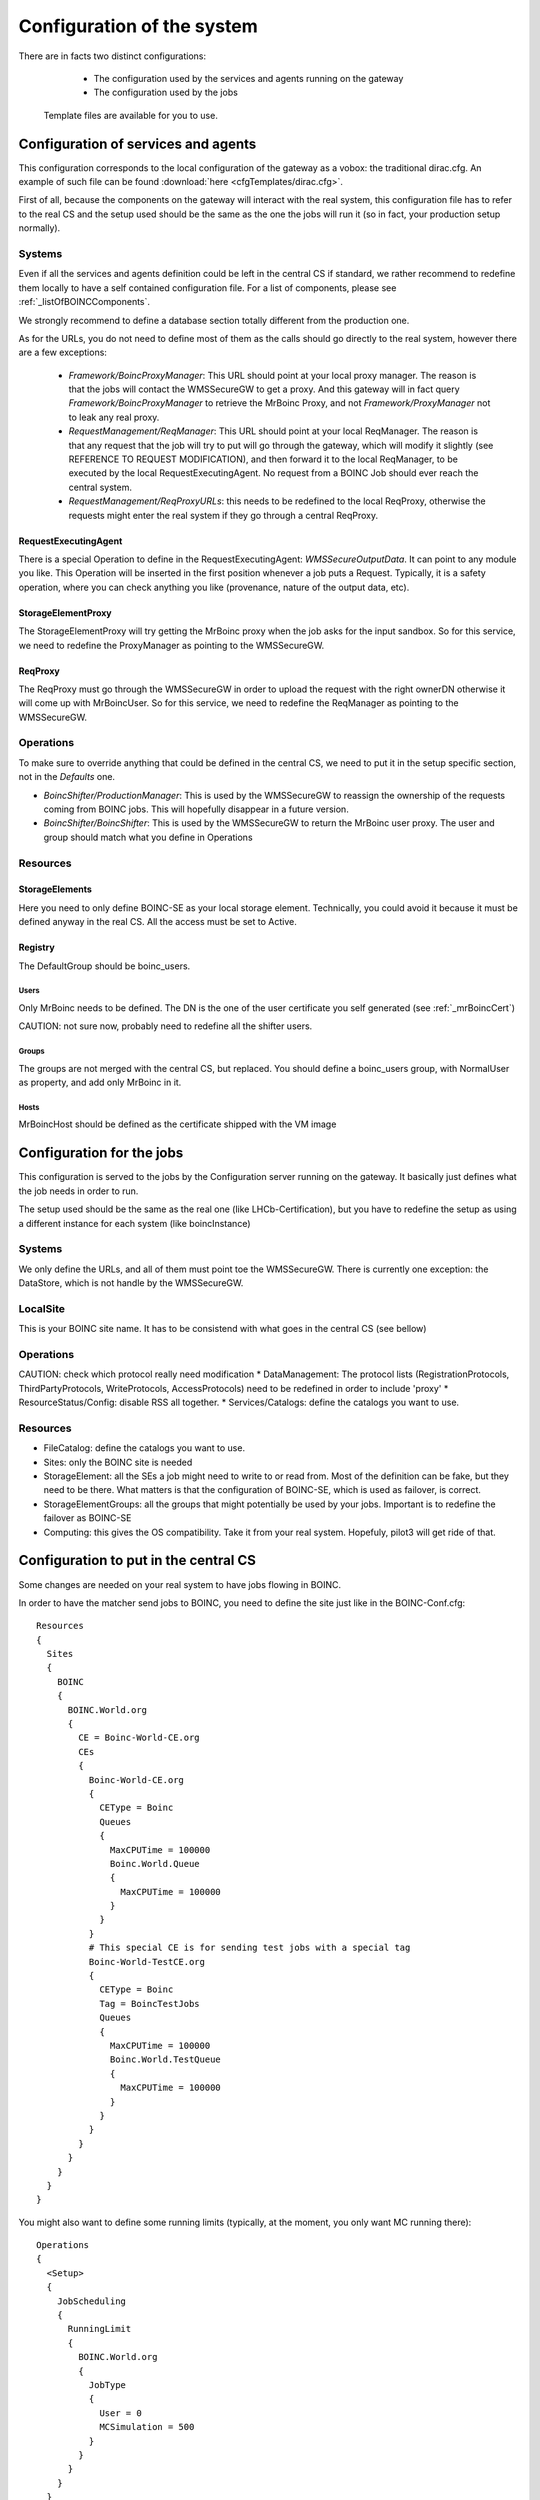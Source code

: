 ===========================
Configuration of the system
===========================

There are in facts two distinct configurations:
  * The configuration used by the services and agents running on the gateway
  * The configuration used by the jobs

 Template files are available for you to use.

************************************
Configuration of services and agents
************************************

This configuration corresponds to the local configuration of the gateway as a vobox: the traditional dirac.cfg.
An example of such file can be found :download:`here <cfgTemplates/dirac.cfg>`.

First of all, because the components on the gateway will interact with the real system, this configuration file has to refer to the real CS and the setup used should be the same as the one the jobs will run it (so in fact, your production setup normally).

Systems
======

Even if all the services and agents definition could be left in the central CS if standard, we rather recommend to redefine them locally to have a self contained configuration file. For a list of components, please see :ref:`_listOfBOINCComponents`.

We strongly recommend to define a  database section  totally different from the production one.

As for the URLs, you do not need to define most of them as the calls should go directly to the real system, however there are a few exceptions:

  * *Framework/BoincProxyManager*: This URL should point at your local proxy manager. The reason is that the jobs will contact the WMSSecureGW to get a proxy. And this gateway will in fact query *Framework/BoincProxyManager* to retrieve the MrBoinc Proxy, and not *Framework/ProxyManager* not to leak any real proxy.
  * *RequestManagement/ReqManager*: This URL should point at your local ReqManager. The reason is that any request that the job will try to put will go through the gateway, which will modify it slightly (see REFERENCE TO REQUEST MODIFICATION), and then forward it to the local ReqManager, to be executed by the local RequestExecutingAgent. No request from a BOINC Job should ever reach the central system.
  * *RequestManagement/ReqProxyURLs*: this needs to be redefined to the local ReqProxy, otherwise the requests might enter the real system if they go through a central ReqProxy.


RequestExecutingAgent
---------------------

There is a special Operation to define in the RequestExecutingAgent: `WMSSecureOutputData`. It can point to any module you like. This Operation will be inserted in the first position whenever a job puts a Request. Typically, it is a safety operation, where you can check anything you like (provenance, nature of the output data, etc).


StorageElementProxy
---------------------

The StorageElementProxy will try getting the MrBoinc proxy when the job asks for the input sandbox. So for this service, we need to redefine the ProxyManager as pointing to the WMSSecureGW.

ReqProxy
---------------------

The ReqProxy must go through the WMSSecureGW in order to upload the request with the right ownerDN otherwise it will come up with MrBoincUser. So for this service, we need to redefine the ReqManager as pointing to the WMSSecureGW.


Operations
==========

To make sure to override anything that could be defined in the central CS, we need to put it in the setup specific section, not in the `Defaults` one.

* `BoincShifter/ProductionManager`: This is used by the WMSSecureGW to reassign the ownership of the requests coming from BOINC jobs. This will hopefully disappear in a future version.
* `BoincShifter/BoincShifter`: This is used by the WMSSecureGW to return the MrBoinc user proxy. The user and group should match what you define in Operations


Resources
=========

StorageElements
---------------

Here you need to only define BOINC-SE as your local storage element. Technically, you could avoid it because it must be defined anyway in the real CS. All the access must be set to Active.

Registry
--------

The DefaultGroup should be boinc_users.

Users
^^^^^

Only MrBoinc needs to be defined. The DN is the one of the user certificate you self generated (see :ref:`_mrBoincCert`)

CAUTION: not sure now, probably need to redefine all the shifter users.

Groups
^^^^^^

The groups are not merged with the central CS, but replaced.
You should define a boinc_users group, with NormalUser as property, and add only MrBoinc in it.


Hosts
^^^^^^
MrBoincHost should be defined as the certificate shipped with the VM image

**************************
Configuration for the jobs
**************************

This configuration is served to the jobs by the Configuration server running on the gateway.
It basically just defines what the job needs in order to run.

The setup used should be the same as the real one (like LHCb-Certification), but you have to redefine the setup as using a different instance for each system (like boincInstance)

Systems
=======

We only define the URLs, and all of them must point toe the WMSSecureGW.
There is currently one exception: the DataStore, which is not handle by the WMSSecureGW.

LocalSite
=========

This is your BOINC site name. It has to be consistend with what goes in the central CS (see bellow)

Operations
==========


CAUTION: check which protocol really need modification
* DataManagement: The protocol lists (RegistrationProtocols, ThirdPartyProtocols, WriteProtocols, AccessProtocols) need to be redefined in order to include 'proxy'
* ResourceStatus/Config: disable RSS all together.
* Services/Catalogs: define the catalogs you want to use.

Resources
=========

* FileCatalog: define the catalogs you want to use.
* Sites: only the BOINC site is needed
* StorageElement: all the SEs a job might need to write to or read from. Most of the definition can be fake, but they need to be there. What matters is that the configuration of BOINC-SE, which is used as failover, is correct.
* StorageElementGroups: all the groups that might potentially be used by your jobs. Important is to redefine the failover as BOINC-SE
* Computing: this gives the OS compatibility. Take it from your real system. Hopefuly, pilot3 will get ride of that.


**************************************
Configuration to put in the central CS
**************************************


.. _centralCSChanges:

Some changes are needed on your real system to have jobs flowing in BOINC.


In order to have the matcher send jobs to BOINC, you need to define the site just like in the BOINC-Conf.cfg::

    Resources
    {
      Sites
      {
        BOINC
        {
          BOINC.World.org
          {
            CE = Boinc-World-CE.org
            CEs
            {
              Boinc-World-CE.org
              {
                CEType = Boinc
                Queues
                {
                  MaxCPUTime = 100000
                  Boinc.World.Queue
                  {
                    MaxCPUTime = 100000
                  }
                }
              }
              # This special CE is for sending test jobs with a special tag
              Boinc-World-TestCE.org
              {
                CEType = Boinc
                Tag = BoincTestJobs
                Queues
                {
                  MaxCPUTime = 100000
                  Boinc.World.TestQueue
                  {
                    MaxCPUTime = 100000
                  }
                }
              }
            }
          }
        }
      }
    }

You might also want to define some running limits (typically, at the moment, you only want MC running there)::

  Operations
  {
    <Setup>
    {
      JobScheduling
      {
        RunningLimit
        {
          BOINC.World.org
          {
            JobType
            {
              User = 0
              MCSimulation = 500
            }
          }
        }
      }
    }
  }


You have to define the BOINC SE, just like it is in the gateway dirac.cfg, without the file protocol. The reason is that the REA of the gateway will have RSS enabled, so RSS must know this SE. Define an always banned RSS rule for it, so RSS does not bother trying to test it::

  Operations
  {
    <Setup>
    {
      ResourceStatus
      {
        Policies
        {
          Ban_BOINC_SE
          {
            policyType = AlwaysBanned
            matchParams
            {
              name = BOINC-SE
              statusType = ReadAccess
              statusType += WriteAccess
              statusType += CheckAccess
              elementType = StorageElement
            }
          }
        }
      }
    }
  }
